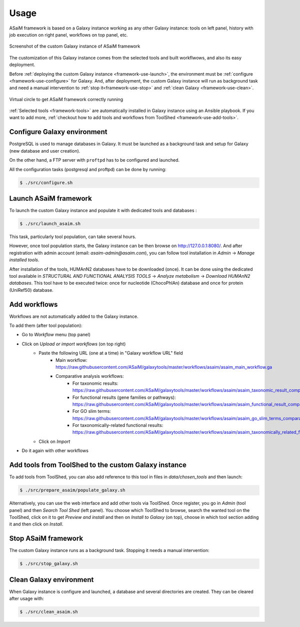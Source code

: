 .. _framework-use:

Usage
=====

ASaiM framework is based on a Galaxy instance working as any other Galaxy instance: tools on left panel, history with job execution on right panel, workflows on top panel, etc.

.. _framework_custom_galaxy_instance:

.. figure:: /assets/images/framework/galaxy_instance.png
    :align: center

    Screenshot of the custom Galaxy instance of ASaiM framework

The customization of this Galaxy instance comes from the selected tools and built workflwows, and also its easy deployment.

Before :ref:`deploying the custom Galaxy instance <framework-use-launch>`, the environment must be :ref:`configure <framework-use-configure>` for Galaxy. And, after deployment, the custom Galaxy instance will run as background task and need a manual intervention to :ref:`stop it<framework-use-stop>` and :ref:`clean Galaxy <framework-use-clean>`.

.. _framework_use_virtual_circle:

.. figure:: /assets/images/framework/usage/virtual_circle.png
    :align: center

    Virtual circle to get ASaiM framework correctly running

:ref:`Selected tools <framework-tools>` are automatically installed in Galaxy instance using an Ansible playbook. If you want to add more, :ref:`checkout how to add tools and workflows from ToolShed <framework-use-add-tools>`.

.. _framework-use-configure:

Configure Galaxy environment
############################

PostgreSQL is used to manage databases in Galaxy. It must be launched as a background task and setup for Galaxy (new database and user creation).

On the other hand, a FTP server with ``proftpd`` has to be configured and launched.

All the configuration tasks (postgresql and proftpd) can be done by running:

.. code-block:: bash

    $ ./src/configure.sh


.. _framework-use-launch:

Launch ASaiM framework
######################

To launch the custom Galaxy instance and populate it with dedicated tools and databases :

.. code-block:: bash

    $ ./src/launch_asaim.sh

This task, particularly tool population, can take several hours.

However, once tool population starts, the Galaxy instance can be then browse on `http://127.0.0.1:8080/ <http://127.0.0.1:8080/>`_. And after registration with admin account (email: `asaim-admin@asaim.com`), you can follow tool installation in `Admin` -> `Manage installed tools`.

After installation of the tools, HUMAnN2 databases have to be downloaded (once). It can be done using the dedicated tool available in `STRUCTURAL AND FUNCTIONAL ANALYSIS TOOLS` -> `Analyze metabolism` -> `Download HUMAnN2 databases`. This tool have to be executed twice: once for nucleotide (ChocoPhlAn) database and once for protein (UniRef50) database.

.. _framework-use-add-workflows:

Add workflows
#############

Workflows are not automatically added to the Galaxy instance.

To add them (after tool population):

- Go to `Workflow` menu (top panel)
- Click on `Upload or import workflows` (on top right)
    - Paste the following URL (one at a time) in "Galaxy workflow URL" field
        - Main workflow: `https://raw.githubusercontent.com/ASaiM/galaxytools/master/workflows/asaim/asaim_main_workflow.ga <https://raw.githubusercontent.com/ASaiM/galaxytools/master/workflows/asaim/asaim_main_workflow.ga>`_
        - Comparative analysis workflows:
            - For taxonomic results: `https://raw.githubusercontent.com/ASaiM/galaxytools/master/workflows/asaim/asaim_taxonomic_result_comparative_analysis.ga <https://raw.githubusercontent.com/ASaiM/galaxytools/master/workflows/asaim/asaim_taxonomic_result_comparative_analysis.ga>`_
            - For functional results (gene families or pathways): `https://raw.githubusercontent.com/ASaiM/galaxytools/master/workflows/asaim/asaim_functional_result_comparative_analysis.ga <https://raw.githubusercontent.com/ASaiM/galaxytools/master/workflows/asaim/asaim_functional_result_comparative_analysis.ga>`_
            - For GO slim terms: `https://raw.githubusercontent.com/ASaiM/galaxytools/master/workflows/asaim/asaim_go_slim_terms_comparative_analysis.ga <https://raw.githubusercontent.com/ASaiM/galaxytools/master/workflows/asaim/asaim_go_slim_terms_comparative_analysis.ga>`_
            - For taxonomically-related functional results: `https://raw.githubusercontent.com/ASaiM/galaxytools/master/workflows/asaim/asaim_taxonomically_related_functional_result_comparative_analysis.ga <https://raw.githubusercontent.com/ASaiM/galaxytools/master/workflows/asaim/asaim_taxonomically_related_functional_result_comparative_analysis.ga>`_
    - Click on `Import`
- Do it again with other workflows


.. _framework-use-add-tools:

Add tools from ToolShed to the custom Galaxy instance
#####################################################

To add tools from ToolShed, you can also add reference to this tool in files in `data/chosen_tools` and then launch:

.. code-block:: bash

    $ ./src/prepare_asaim/populate_galaxy.sh

Alternatively, you can use the web interface and add other tools via ToolShed.
Once register, you go in `Admin` (tool panel) and then `Search Tool Shed` (left panel). You choose which ToolShed to browse, search the wanted tool on the ToolShed, click on it to get `Preview and install` and then on `Install to Galaxy` (on top), choose in which tool section adding it and then click on `Install`.

.. _framework-use-stop:

Stop ASaiM framework
####################

The custom Galaxy instance runs as a background task. Stopping it needs a manual intervention:

.. code-block:: bash

    $ ./src/stop_galaxy.sh


.. _framework-use-clean:

Clean Galaxy environment
########################

When Galaxy instance is configure and launched, a database and several directories are created. They can be cleared after usage with:

.. code-block:: bash

    $ ./src/clean_asaim.sh
